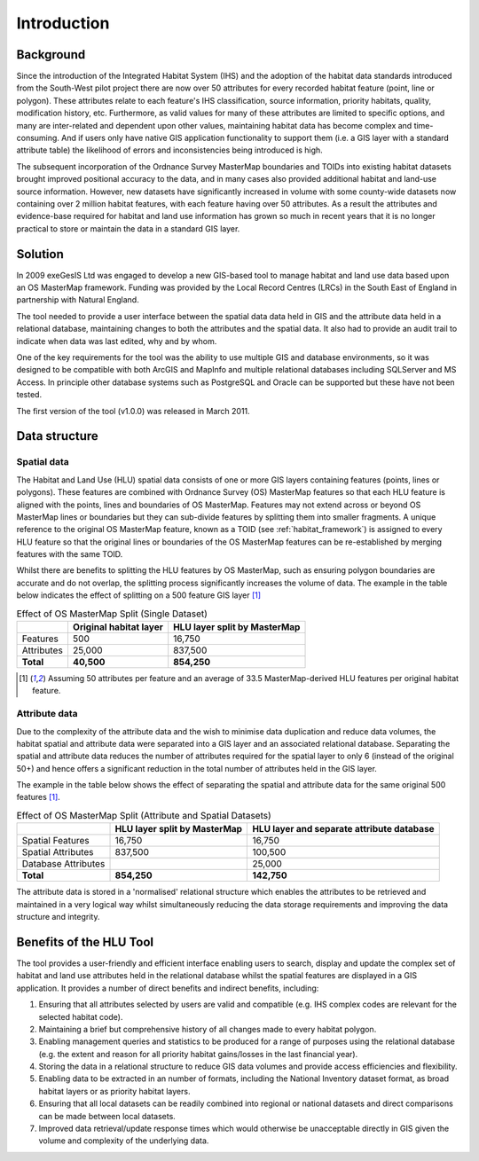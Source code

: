 ************
Introduction
************

Background
==========

Since the introduction of the Integrated Habitat System (IHS) and the adoption of the habitat data standards introduced from the South-West pilot project there are now over 50 attributes for every recorded habitat feature (point, line or polygon). These attributes relate to each feature's IHS classification, source information, priority habitats, quality, modification history, etc. Furthermore, as valid values for many of these attributes are limited to specific options, and many are inter-related and dependent upon other values, maintaining habitat data has become complex and time-consuming. And if users only have native GIS application functionality to support them (i.e. a GIS layer with a standard attribute table) the likelihood of errors and inconsistencies being introduced is high.

The subsequent incorporation of the Ordnance Survey MasterMap boundaries and TOIDs into existing habitat datasets brought improved positional accuracy to the data, and in many cases also provided additional habitat and land-use source information. However, new datasets have significantly increased in volume with some county-wide datasets now containing over 2 million habitat features, with each feature having over 50 attributes. As a result the attributes and evidence-base required for habitat and land use information has grown so much in recent years that it is no longer practical to store or maintain the data in a standard GIS layer.

Solution
========

In 2009 exeGesIS Ltd was engaged to develop a new GIS-based tool to manage habitat and land use data based upon an OS MasterMap framework. Funding was provided by the Local Record Centres (LRCs) in the South East of England in partnership with Natural England.

The tool needed to provide a user interface between the spatial data data held in GIS and the attribute data held in a relational database, maintaining changes to both the attributes and the spatial data. It also had to provide an audit trail to indicate when data was last edited, why and by whom.

One of the key requirements for the tool was the ability to use multiple GIS and database environments, so it was designed to be compatible with both ArcGIS and MapInfo and multiple relational databases including SQLServer and MS Access. In principle other database systems such as PostgreSQL and Oracle can be supported but these have not been tested.

The first version of the tool (v1.0.0) was released in March 2011.

.. raw:: latex

	\newpage

Data structure
==============

Spatial data
------------

The Habitat and Land Use (HLU) spatial data consists of one or more GIS layers containing features (points, lines or polygons). These features are combined with Ordnance Survey (OS) MasterMap features so that each HLU feature is aligned with the points, lines and boundaries of OS MasterMap. Features may not extend across or beyond OS MasterMap lines or boundaries but they can sub-divide features by splitting them into smaller fragments. A unique reference to the original OS MasterMap feature, known as a TOID (see :ref:`habitat_framework`) is assigned to every HLU feature so that the original lines or boundaries of the OS MasterMap features can be re-established by merging features with the same TOID.

Whilst there are benefits to splitting the HLU features by OS MasterMap, such as ensuring polygon boundaries are accurate and do not overlap, the splitting process significantly increases the volume of data. The example in the table below indicates the effect of splitting on a 500 feature GIS layer [1]_

.. tabularcolumns:: |L|R|R|

.. table:: Effect of OS MasterMap Split (Single Dataset)

	+------------+------------------------+------------------------------+
	|            | Original habitat layer | HLU layer split by MasterMap |
	+============+========================+==============================+
	| Features   | 500                    | 16,750                       |
	+------------+------------------------+------------------------------+
	| Attributes | 25,000                 | 837,500                      |
	+------------+------------------------+------------------------------+
	| **Total**  | **40,500**             | **854,250**                  |
	+------------+------------------------+------------------------------+

.. [1] Assuming 50 attributes per feature and an average of 33.5 MasterMap-derived HLU features per original habitat feature.

Attribute data
--------------

Due to the complexity of the attribute data and the wish to minimise data duplication and reduce data volumes, the habitat spatial and attribute data were separated into a GIS layer and an associated relational database. Separating the spatial and attribute data reduces the number of attributes required for the spatial layer to only 6 (instead of the original 50+) and hence offers a significant reduction in the total number of attributes held in the GIS layer.

The example in the table below shows the effect of separating the spatial and attribute data for the same original 500 features [1]_.

.. tabularcolumns:: |L|R|R|

.. table:: Effect of OS MasterMap Split (Attribute and Spatial Datasets)

	+---------------------+------------------------------+-------------------------------------------+
	|                     | HLU layer split by MasterMap | HLU layer and separate attribute database |
	+=====================+==============================+===========================================+
	| Spatial Features    | 16,750                       | 16,750                                    |
	+---------------------+------------------------------+-------------------------------------------+
	| Spatial Attributes  | 837,500                      | 100,500                                   |
	+---------------------+------------------------------+-------------------------------------------+
	| Database Attributes |                              | 25,000                                    |
	+---------------------+------------------------------+-------------------------------------------+
	| **Total**           | **854,250**                  | **142,750**                               |
	+---------------------+------------------------------+-------------------------------------------+

The attribute data is stored in a 'normalised' relational structure which enables the attributes to be retrieved and maintained in a very logical way whilst simultaneously reducing the data storage requirements and improving the data structure and integrity.

.. raw:: latex

	\newpage

Benefits of the HLU Tool
========================

The tool provides a user-friendly and efficient interface enabling users to search, display and update the complex set of habitat and land use attributes held in the relational database whilst the spatial features are displayed in a GIS application. It provides a number of direct benefits and indirect benefits, including:

1. Ensuring that all attributes selected by users are valid and compatible (e.g. IHS complex codes are relevant for the selected habitat code).
2. Maintaining a brief but comprehensive history of all changes made to every habitat polygon.
3. Enabling management queries and statistics to be produced for a range of purposes using the relational database (e.g. the extent and reason for all priority habitat gains/losses in the last financial year).
4. Storing the data in a relational structure to reduce GIS data volumes and provide access efficiencies and flexibility.
5. Enabling data to be extracted in an number of formats, including the National Inventory dataset format, as broad habitat layers or as priority habitat layers.
6. Ensuring that all local datasets can be readily combined into regional or national datasets and direct comparisons can be made between local datasets.
7. Improved data retrieval/update response times which would otherwise be unacceptable directly in GIS given the volume and complexity of the underlying data.

